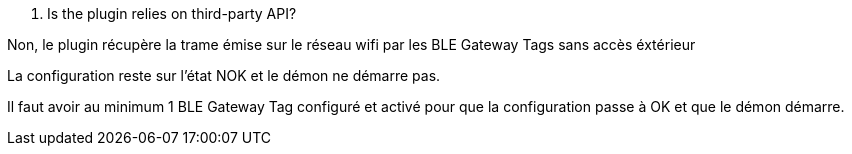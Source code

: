 [panel,primary]
. Is the plugin relies on third-party API?
--
Non, le plugin récupère la trame émise sur le réseau wifi par les BLE Gateway Tags sans accès éxtérieur
--

[panel,primary]
.La configuration reste sur l'état NOK et le démon ne démarre pas.
--
Il faut avoir au minimum 1 BLE Gateway Tag configuré et activé pour que la configuration passe à OK et que le démon démarre.
--